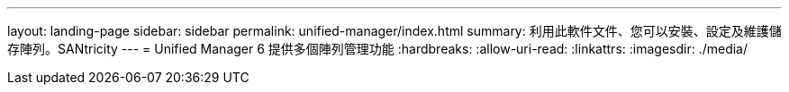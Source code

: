 ---
layout: landing-page 
sidebar: sidebar 
permalink: unified-manager/index.html 
summary: 利用此軟件文件、您可以安裝、設定及維護儲存陣列。SANtricity 
---
= Unified Manager 6 提供多個陣列管理功能
:hardbreaks:
:allow-uri-read: 
:linkattrs: 
:imagesdir: ./media/


